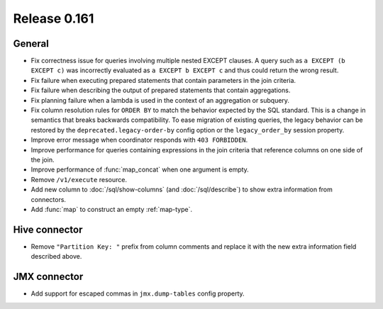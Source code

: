 =============
Release 0.161
=============

General
-------

* Fix correctness issue for queries involving multiple nested EXCEPT clauses.
  A query such as ``a EXCEPT (b EXCEPT c)`` was incorrectly evaluated as
  ``a EXCEPT b EXCEPT c`` and thus could return the wrong result.
* Fix failure when executing prepared statements that contain parameters in the join criteria.
* Fix failure when describing the output of prepared statements that contain aggregations.
* Fix planning failure when a lambda is used in the context of an aggregation or subquery.
* Fix column resolution rules for ``ORDER BY`` to match the behavior expected
  by the SQL standard. This is a change in semantics that breaks
  backwards compatibility. To ease migration of existing queries, the legacy
  behavior can be restored by the ``deprecated.legacy-order-by`` config option
  or the ``legacy_order_by`` session property.
* Improve error message when coordinator responds with ``403 FORBIDDEN``.
* Improve performance for queries containing expressions in the join criteria
  that reference columns on one side of the join.
* Improve performance of :func:`map_concat` when one argument is empty.
* Remove ``/v1/execute`` resource.
* Add new column to :doc:`/sql/show-columns` (and :doc:`/sql/describe`)
  to show extra information from connectors.
* Add :func:`map` to construct an empty :ref:`map-type`.

Hive connector
--------------

* Remove ``"Partition Key: "`` prefix from column comments and
  replace it with the new extra information field described above.

JMX connector
-------------

* Add support for escaped commas in ``jmx.dump-tables`` config property.
